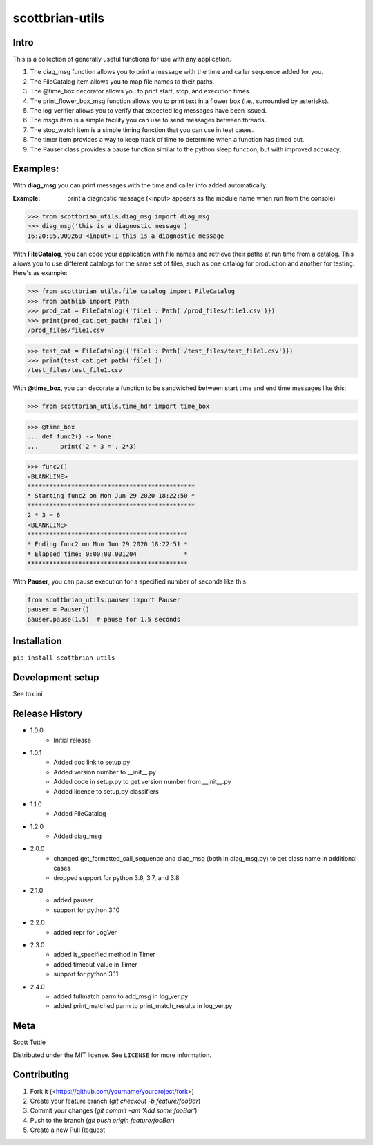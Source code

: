 ================
scottbrian-utils
================

Intro
=====

This is a collection of generally useful functions for use with any application.

1. The diag_msg function allows you to print a message with the time and caller sequence added for you.
2. The FileCatalog item allows you to map file names to their paths.
3. The @time_box decorator allows you to print start, stop, and execution times.
4. The print_flower_box_msg function allows you to print text in a flower box (i.e., surrounded by asterisks).
5. The log_verifier allows you to verify that expected log messages have been issued.
6. The msgs item is a simple facility you can use to send messages between threads.
7. The stop_watch item is a simple timing function that you can use in test cases.
8. The timer item provides a way to keep track of time to determine when a function has timed out.
9. The Pauser class provides a pause function similar to the python sleep function, but with improved accuracy.

Examples:
=========

With **diag_msg** you can print messages with the time and caller info added automatically.

:Example: print a diagnostic message (<input> appears as the module name when run from the console)

>>> from scottbrian_utils.diag_msg import diag_msg
>>> diag_msg('this is a diagnostic message')
16:20:05.909260 <input>:1 this is a diagnostic message


With **FileCatalog**, you can code your application with file names and retrieve their paths at run time
from a catalog. This allows you to use different catalogs for the same set of files, such as one catalog for production
and another for testing. Here's as example:

>>> from scottbrian_utils.file_catalog import FileCatalog
>>> from pathlib import Path
>>> prod_cat = FileCatalog({'file1': Path('/prod_files/file1.csv')})
>>> print(prod_cat.get_path('file1'))
/prod_files/file1.csv

>>> test_cat = FileCatalog({'file1': Path('/test_files/test_file1.csv')})
>>> print(test_cat.get_path('file1'))
/test_files/test_file1.csv


With **@time_box**, you can decorate a function to be sandwiched between start
time and end time messages like this:

>>> from scottbrian_utils.time_hdr import time_box

>>> @time_box
... def func2() -> None:
...      print('2 * 3 =', 2*3)

>>> func2()
<BLANKLINE>
**********************************************
* Starting func2 on Mon Jun 29 2020 18:22:50 *
**********************************************
2 * 3 = 6
<BLANKLINE>
********************************************
* Ending func2 on Mon Jun 29 2020 18:22:51 *
* Elapsed time: 0:00:00.001204             *
********************************************


With **Pauser**, you can pause execution for a specified number of seconds like this:

.. code-block:: python

   from scottbrian_utils.pauser import Pauser
   pauser = Pauser()
   pauser.pause(1.5)  # pause for 1.5 seconds


.. image:: https://img.shields.io/badge/security-bandit-yellow.svg
    :target: https://github.com/PyCQA/bandit
    :alt: Security Status

.. image:: https://readthedocs.org/projects/pip/badge/?version=stable
    :target: https://pip.pypa.io/en/stable/?badge=stable
    :alt: Documentation Status


Installation
============

``pip install scottbrian-utils``


Development setup
=================

See tox.ini

Release History
===============

* 1.0.0
    * Initial release

* 1.0.1
    * Added doc link to setup.py
    * Added version number to __init__.py
    * Added code in setup.py to get version number from __init__.py
    * Added licence to setup.py classifiers

* 1.1.0
    * Added FileCatalog

* 1.2.0
    * Added diag_msg

* 2.0.0
    * changed get_formatted_call_sequence and diag_msg
      (both in diag_msg.py) to get class name in additional
      cases
    * dropped support for python 3.6, 3.7, and 3.8

* 2.1.0
    * added pauser
    * support for python 3.10

* 2.2.0
    * added repr for LogVer

* 2.3.0
    * added is_specified method in Timer
    * added timeout_value in Timer
    * support for python 3.11

* 2.4.0
    * added fullmatch parm to add_msg in log_ver.py
    * added print_matched parm to print_match_results in log_ver.py

Meta
====

Scott Tuttle

Distributed under the MIT license. See ``LICENSE`` for more information.


Contributing
============

1. Fork it (<https://github.com/yourname/yourproject/fork>)
2. Create your feature branch (`git checkout -b feature/fooBar`)
3. Commit your changes (`git commit -am 'Add some fooBar'`)
4. Push to the branch (`git push origin feature/fooBar`)
5. Create a new Pull Request


